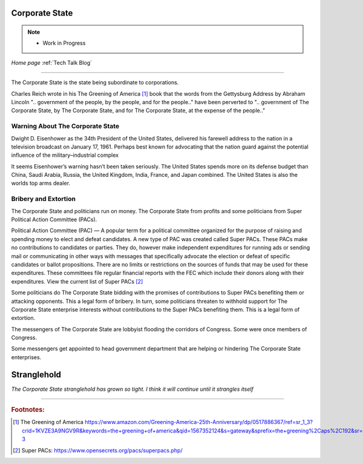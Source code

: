 Corporate State
===============


.. post:: Nov 27, 2020
   :tags: Corporate State
   :category: 


.. note::
   - Work in Progress

*Home page* :ref:`Tech Talk Blog`

-----

The Corporate State is the state being subordinate to corporations.

Charles Reich wrote in his The Greening of America [#]_ book that the words from the Gettysburg Address by Abraham Lincoln ".. government of the people, by the people, and for the people.." have been perverted to ".. government of The Corporate State, by The Corporate State, and for The Corporate State, at the expense of the people.."


Warning About The Corporate State
---------------------------------------------------

Dwight D. Eisenhower as the 34th President of the United States, delivered his farewell address to the nation in a television broadcast on January 17, 1961. Perhaps best known for advocating that the nation guard against the potential influence of the military–industrial complex

It seems Eisenhower’s warning hasn’t been taken seriously. The United States spends more on its defense budget than China, Saudi Arabia, Russia, the United Kingdom, India, France, and Japan combined. The United States is also the worlds top arms dealer.

Bribery and Extortion
---------------------

The Corporate State and politicians run on money. The Corporate State from profits and some politicians from Super Political Action Committee (PACs).

Political Action Committee (PAC) — A popular term for a political committee organized for the purpose of raising and spending money to elect and defeat candidates. A new type of PAC was created called Super PACs. These PACs make no contributions to candidates or parties. They do, however make independent expenditures for running ads or sending mail or communicating in other ways with messages that specifically advocate the election or defeat of specific candidates or ballot propositions. There are no limits or restrictions on the sources of funds that may be used for these expenditures. These committees file regular financial reports with the FEC which include their donors along with their expenditures. View the current list of Super PACs [#]_

Some politicians do The Corporate State bidding with the promises of contributions to Super PACs benefiting them or attacking opponents. This a legal form of bribery. In turn, some politicians threaten to withhold support for The Corporate State enterprise interests without contributions to the Super PACs benefiting them. This is a legal form of extortion.

The messengers of The Corporate State are lobbyist flooding the corridors of Congress. Some were once members of Congress.

Some messengers get appointed to head government department that are helping or hindering The Corporate State enterprises.


Stranglehold
============

*The Corporate State stranglehold has grown so tight. I think it will continue until it strangles itself*

------

.. rubric:: Footnotes:

.. [#] The Greening of America https://www.amazon.com/Greening-America-25th-Anniversary/dp/0517886367/ref=sr_1_3?crid=1KVZE3A9NGV9R&keywords=the+greening+of+america&qid=1567352124&s=gateway&sprefix=the+greening%2Caps%2C192&sr=8-3

.. [#] Super PACs: https://www.opensecrets.org/pacs/superpacs.php/